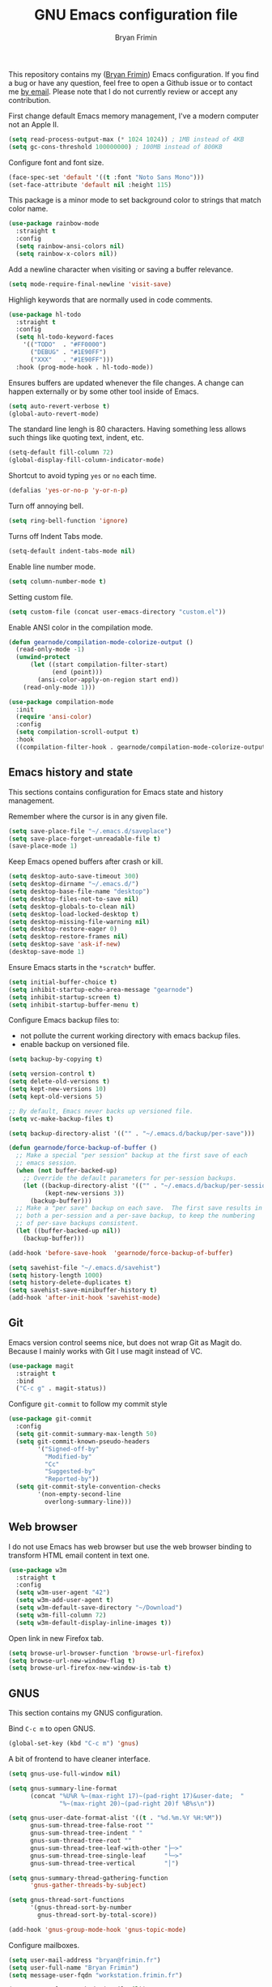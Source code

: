 #+TITLE: GNU Emacs configuration file
#+AUTHOR: Bryan Frimin
#+EMAIL: bryan@frimin.fr

This repository contains my ([[https://www.frimin.fr][Bryan Frimin]]) Emacs configuration. If you
find a bug or have any question, feel free to open a Github issue or to
contact me [[mailto:bryan@frimin.fr][by email]]. Please note that I do not currently review or
accept any contribution.

First change default Emacs memory management, I've a modern computer not
an Apple II.
#+BEGIN_SRC emacs-lisp
  (setq read-process-output-max (* 1024 1024)) ; 1MB instead of 4KB
  (setq gc-cons-threshold 100000000) ; 100MB instead of 800KB
#+END_SRC

Configure font and font size.
#+BEGIN_SRC emacs-lisp
  (face-spec-set 'default '((t :font "Noto Sans Mono")))
  (set-face-attribute 'default nil :height 115)
#+END_SRC

This package is a minor mode to set background color to strings that
match color name.
#+BEGIN_SRC emacs-lisp
  (use-package rainbow-mode
    :straight t
    :config
    (setq rainbow-ansi-colors nil)
    (setq rainbow-x-colors nil))
#+END_SRC

Add a newline character when visiting or saving a buffer relevance.
#+BEGIN_SRC emacs-lisp
  (setq mode-require-final-newline 'visit-save)
#+END_SRC

Highligh keywords that are normally used in code comments.
#+BEGIN_SRC emacs-lisp
  (use-package hl-todo
    :straight t
    :config
    (setq hl-todo-keyword-faces
	  '(("TODO"  . "#FF0000")
	    ("DEBUG" . "#1E90FF")
	    ("XXX"   . "#1E90FF")))
    :hook (prog-mode-hook . hl-todo-mode))
#+END_SRC

Ensures buffers are updated whenever the file changes. A change can
happen externally or by some other tool inside of Emacs.
#+BEGIN_SRC emacs-lisp
  (setq auto-revert-verbose t)
  (global-auto-revert-mode)
#+END_SRC

The standard line lengh is 80 characters. Having something less allows
such things like quoting text, indent, etc.
#+BEGIN_SRC emacs-lisp
  (setq-default fill-column 72)
  (global-display-fill-column-indicator-mode)
#+END_SRC

Shortcut to avoid typing =yes= or =no= each time.
#+BEGIN_SRC emacs-lisp
  (defalias 'yes-or-no-p 'y-or-n-p)
#+END_SRC

Turn off annoying bell.
#+BEGIN_SRC emacs-lisp
  (setq ring-bell-function 'ignore)
#+END_SRC

Turns off Indent Tabs mode.
#+BEGIN_SRC emacs-lisp
  (setq-default indent-tabs-mode nil)
#+END_SRC

Enable line number mode.
#+BEGIN_SRC emacs-lisp
  (setq column-number-mode t)
#+END_SRC

Setting custom file.
#+BEGIN_SRC emacs-lisp
  (setq custom-file (concat user-emacs-directory "custom.el"))
#+END_SRC

Enable ANSI color in the compilation mode.
#+BEGIN_SRC emacs-lisp
  (defun gearnode/compilation-mode-colorize-output ()
    (read-only-mode -1)
    (unwind-protect
        (let ((start compilation-filter-start)
              (end (point)))
          (ansi-color-apply-on-region start end))
      (read-only-mode 1)))

  (use-package compilation-mode
    :init
    (require 'ansi-color)
    :config
    (setq compilation-scroll-output t)
    :hook
    ((compilation-filter-hook . gearnode/compilation-mode-colorize-output)))
#+END_SRC

** Emacs history and state
This sections contains configuration for Emacs state and history
management.

Remember where the cursor is in any given file.
#+BEGIN_SRC emacs-lisp
  (setq save-place-file "~/.emacs.d/saveplace")
  (setq save-place-forget-unreadable-file t)
  (save-place-mode 1)
#+END_SRC

Keep Emacs opened buffers after crash or kill.
#+BEGIN_SRC emacs-lisp
  (setq desktop-auto-save-timeout 300)
  (setq desktop-dirname "~/.emacs.d/")
  (setq desktop-base-file-name "desktop")
  (setq desktop-files-not-to-save nil)
  (setq desktop-globals-to-clean nil)
  (setq desktop-load-locked-desktop t)
  (setq desktop-missing-file-warning nil)
  (setq desktop-restore-eager 0)
  (setq desktop-restore-frames nil)
  (setq desktop-save 'ask-if-new)
  (desktop-save-mode 1)
#+END_SRC

Ensure Emacs starts in the =*scratch*= buffer.
#+BEGIN_SRC emacs-lisp
  (setq initial-buffer-choice t)
  (setq inhibit-startup-echo-area-message "gearnode")
  (setq inhibit-startup-screen t)
  (setq inhibit-startup-buffer-menu t)
#+END_SRC

Configure Emacs backup files to:
- not pollute the current working directory with emacs backup files.
- enable backup on versioned file.
#+BEGIN_SRC emacs-lisp
  (setq backup-by-copying t)

  (setq version-control t)
  (setq delete-old-versions t)
  (setq kept-new-versions 10)
  (setq kept-old-versions 5)

  ;; By default, Emacs never backs up versioned file.
  (setq vc-make-backup-files t)

  (setq backup-directory-alist '(("" . "~/.emacs.d/backup/per-save")))

  (defun gearnode/force-backup-of-buffer ()
    ;; Make a special "per session" backup at the first save of each
    ;; emacs session.
    (when (not buffer-backed-up)
      ;; Override the default parameters for per-session backups.
      (let ((backup-directory-alist '(("" . "~/.emacs.d/backup/per-session")))
            (kept-new-versions 3))
        (backup-buffer)))
    ;; Make a "per save" backup on each save.  The first save results in
    ;; both a per-session and a per-save backup, to keep the numbering
    ;; of per-save backups consistent.
    (let ((buffer-backed-up nil))
      (backup-buffer)))

  (add-hook 'before-save-hook  'gearnode/force-backup-of-buffer)
#+END_SRC

#+BEGIN_SRC emacs-lisp
  (setq savehist-file "~/.emacs.d/savehist")
  (setq history-length 1000)
  (setq history-delete-duplicates t)
  (setq savehist-save-minibuffer-history t)
  (add-hook 'after-init-hook 'savehist-mode)
#+END_SRC

** Git
Emacs version control seems nice, but does not wrap Git as Magit
do. Because I mainly works with Git I use magit instead of VC.
#+BEGIN_SRC emacs-lisp
  (use-package magit
    :straight t
    :bind
    ("C-c g" . magit-status))
#+END_SRC

Configure =git-commit= to follow my commit style
#+BEGIN_SRC emacs-lisp
  (use-package git-commit
    :config
    (setq git-commit-summary-max-length 50)
    (setq git-commit-known-pseudo-headers
          '("Signed-off-by"
            "Modified-by"
            "Cc"
            "Suggested-by"
            "Reported-by"))
    (setq git-commit-style-convention-checks
          '(non-empty-second-line
            overlong-summary-line)))
#+END_SRC

** Web browser
I do not use Emacs has web browser but use the web browser binding to
transform HTML email content in text one.
#+BEGIN_SRC emacs-lisp
  (use-package w3m
    :straight t
    :config
    (setq w3m-user-agent "42")
    (setq w3m-add-user-agent t)
    (setq w3m-default-save-directory "~/Download")
    (setq w3m-fill-column 72)
    (setq w3m-default-display-inline-images t))
#+END_SRC

Open link in new Firefox tab.
#+BEGIN_SRC emacs-lisp
  (setq browse-url-browser-function 'browse-url-firefox)
  (setq browse-url-new-window-flag t)
  (setq browse-url-firefox-new-window-is-tab t)
#+END_SRC

** GNUS
This section contains my GNUS configuration.

Bind =C-c m= to open GNUS.
#+BEGIN_SRC emacs-lisp
  (global-set-key (kbd "C-c m") 'gnus)
#+END_SRC

A bit of frontend to have cleaner interface.
#+BEGIN_SRC emacs-lisp
  (setq gnus-use-full-window nil)

  (setq gnus-summary-line-format
        (concat "%U%R %~(max-right 17)~(pad-right 17)&user-date;  "
                "%~(max-right 20)~(pad-right 20)f %B%s\n"))

  (setq gnus-user-date-format-alist '((t . "%d.%m.%Y %H:%M"))
        gnus-sum-thread-tree-false-root ""
        gnus-sum-thread-tree-indent " "
        gnus-sum-thread-tree-root ""
        gnus-sum-thread-tree-leaf-with-other "├─≻"
        gnus-sum-thread-tree-single-leaf     "└─≻"
        gnus-sum-thread-tree-vertical        "│")

  (setq gnus-summary-thread-gathering-function
        'gnus-gather-threads-by-subject)

  (setq gnus-thread-sort-functions
        '(gnus-thread-sort-by-number
          gnus-thread-sort-by-total-score))

  (add-hook 'gnus-group-mode-hook 'gnus-topic-mode)
#+END_SRC

Configure mailboxes.
#+BEGIN_SRC emacs-lisp
  (setq user-mail-address "bryan@frimin.fr")
  (setq user-full-name "Bryan Frimin")
  (setq message-user-fqdn "workstation.frimin.fr")

  (setq gnus-select-method '(nnnil nil))
  (setq gnus-secondary-select-methods
        '((nntp "news.gwene.org")
          (nnimap "frimin"
                  (nnimap-address "imap.frimin.fr")
                  (nnimap-server-port 993)
                  (nnimap-stream ssl)
                  (nnir-search-engine imap)
                  (nnimap-inbox "INBOX")
                  (nnmail-expiry-target "nnimap+frimin:Deleted Messages")
                  (nnmail-expiry-wait immediate))
          (nnimap "gmail"
                  (nnimap-address "imap.gmail.com")
                  (nnimap-server-port 993)
                  (nnimap-stream ssl)
                  (nnir-search-engine imap)
                  (nnmail-expiry-target "nnimap+gmail:[Gmail]/Trash")
                  (nnmail-expiry-wait immediate))
          (nnimap "exograd"
                  (nnimap-address "imap.gmail.com")
                  (nnimap-server-port 993)
                  (nnimap-stream ssl)
                  (nnir-search-engine imap)
                  (nnmail-expiry-target "nnimap+exograd:[Gmail]/Trash")
                  (nnmail-expiry-wait immediate))))

  ;; Reply to mails with matching email address
  (setq gnus-posting-styles
        '((".*"
           (address "Bryan Frimin <bryan@frimin.fr>")
           (signature "Bryan Frimin\nhttps://www.frimin.fr\nbryan@frimin.fr")
           ("X-Message-SMTP-Method"
            "smtp smtp.frimin.fr 587 bryan@frimin.fr"))
          ("exograd"
           (address "Bryan Frimin <bryan.frimin@exograd.com")
           (signature "Bryan Frimin\nbryan.frimin@exograd.com")
           ("X-Message-SMTP-Method"
            "smtp smtp.gmail.com 587 bryan.frimin@exograd.com"))
          ("gmail"
           (address "Bryan Frimin <friminb@gmail.com>")
           ("X-Message-SMTP-Method"
            "smtp smtp.gmail.com 587 friminb@gmail.com"))))

  (setq gnus-message-archive-group
        '(("frimin" "Sent Messages")
          ("gmail" "[Gmail]/Sent Mail")
          ("exograd" "[Gmail]/Sent Mail")
          (".*" "Sent Messages")))

  (setq gnus-gcc-mark-as-read t)
#+END_SRC

Configure SMTP server.
#+BEGIN_SRC emacs-lisp
  (setq smtpmail-default-smtp-server "smtp.frimin.fr")
  (setq smtpmail-smtp-server "smtp.frimin.fr")
  (setq smtpmail-stream-type 'starttls)
  (setq smtpmail-smtp-service 587)
  (setq smtpmail-retries 7)
  (setq smtpmail-queue-mail nil)
  (setq send-mail-function 'smtpmail-send-it)
  (setq message-send-mail-function 'smtpmail-send-it)
#+END_SRC

Make GNUS not check for any new newsgroups and stops gnus from trying to
filter out outdated newsgroups.
#+BEGIN_SRC emacs-lisp
  (setq gnus-check-new-newsgroups nil)
  (setq gnus-check-bogus-newsgroups nil)
#+END_SRC

Kill mail buffer after sending an email.
#+BEGIN_SRC emacs-lisp
  (setq message-kill-buffer-on-exit t)
#+END_SRC

Don't deal with HTML news.
#+BEGIN_SRC emacs-lisp
  (setq mm-discouraged-alternatives '("text/html" "text/richtext"))
  (setq mm-text-html-renderer 'w3m)
  (setq gnus-blocked-images "ads")
#+END_SRC

** Languages
Understand =camelCaseWords= as many words instead of one long word.
#+BEGIN_SRC emacs-lisp
  (add-hook 'prog-mode-hook 'subword-mode)
#+END_SRC

See column for syntax with identation.
#+BEGIN_SRC emacs-lisp
  (use-package highlight-indent-guides
    :straight t
    :config
    (setq highlight-indent-guides-method 'column)
    :hook
    ((yaml-mode-hook . highlight-indent-guides-mode)))
#+END_SRC

*** Comment
Basic configuration for the =newcomment= mode.
- Replace =M-;= by =C-;=
- Remove comment with =C-:=
- Ident comment with =M-;=
#+BEGIN_SRC emacs-lisp
  (defun gearnode/comment (&optional arg)
    (interactive "*P")
    (if (use-region-p)
        (comment-dwim arg)
      (save-excursion
        (comment-line arg))))

  (use-package newcomment
    :config
    (setq comment-multi-line t)
    (setq comment-style 'multi-line)
    (setq comment-fill-column nil)
    (setq comment-empty-lines t)
    :bind
    (("C-;" . gearnode/comment)
     ("C-:" . comment-kill)
     ("M-;" . comment-indent)))
#+END_SRC

*** Ruby
Enable =ruby-mode= in various files that are not obvious Ruby files.
#+BEGIN_SRC emacs-lisp
  (defun gearnode/ruby-hook ()
    (setq-local fill-column 90))

  (use-package ruby-mode
    :hook
    (ruby-mode-hook . gearnode/ruby-hook)
    :mode
    (("Gemfile" . ruby-mode)
     ("Rakefile" . ruby-mode)
     ("\\.rake$" . ruby-mode)
     ("\\.rb$" . ruby-mode)
     ("\\.ru$" . ruby-mode)
     ("\\.gemspec$" . ruby-mode)
     ("\\.irbrc$" . ruby-mode)))
#+END_SRC

*** Erlang
#+BEGIN_SRC emacs-lisp
  (defun gearnode/erlang-hook ()
    (setq-local fill-column 78))

  (use-package erlang
    :load-path
    ("/usr/lib/erlang/lib/tools-3.4.2/emacs/")
    :config
    (setq erlang-electric-commands '())
    (setq erlang-man-download-url
          "https://erlang.org/download/otp_doc_man_23.1.tar.gz")
    (setq erlang-indent-level 2)
    :hook
    (erlang-mode-hook . display-fill-column-indicator-mode)
    (erlang-mode-hook . gearnode/erlang-hook)
    :mode
    (("\\.erl$" . erlang-mode)
     ("\\.hrl%" . erlang-mode)
     ("\\.app\\.src$" . erlang-mode)
     ("rebar\\.config" . erlang-mode)
     ("rebar\\.lock" . erlang-mode)))
#+END_SRC

Reconize =escript= shebang.
#+BEGIN_SRC emacs-lisp
  (add-to-list 'interpreter-mode-alist
               '("escript" . erlang-mode))

#+END_SRC

*** Docker
Support syntax highlighting for Dockerfile file.
#+BEGIN_SRC emacs-lisp
  (use-package dockerfile-mode
    :straight t
    :mode
    (("Dockerfile" . dockerfile-mode)
     ("Dockerfile\\.*" . dockerfile-mode)
     ("\\.dockerfile$" . dockerfile-mode)))
#+END_SRC

*** Markdown
Markdown rich editing support.
#+BEGIN_SRC emacs-lisp
  (use-package markdown-mode
    :straight t
    :config
    (setq markdown-fontify-code-blocks-natively t)
    :mode
    ("\\.md$"))
#+END_SRC

Enable editing of code block in indirect buffers using `C-c '`
#+BEGIN_SRC emacs-lisp
  (use-package edit-indirect
    :straight t
    :after markdown-mode)
#+END_SRC

*** YAML
Support syntax highlighting for YAML files.
#+BEGIN_SRC emacs-lisp
  (use-package yaml-mode
    :straight t
    :mode
    (("\\.yaml$" . yaml-mode)
     ("\\.yml$" . yaml-mode)))
#+END_SRC

*** Shell scripts
Enable =sh-mode= in various files that are not obvious shell scripts.
#+BEGIN_SRC emacs-lisp
  (use-package sh-script
    :mode
    (("PKGBUILD" . sh-mode)))
#+END_SRC

** Search
#+BEGIN_SRC emacs-lisp
  (use-package rg
    :straight t
    :config
    (rg-enable-default-bindings))
#+END_SRC

** Dired
#+BEGIN_SRC emacs-lisp
  (require 'dired)
#+END_SRC

Kill buffers of files/directories that are deleted in dired.
#+BEGIN_SRC emacs-lisp
  (setq dired-clean-up-buffers-too t)
#+END_SRC

Always copy directories recursively instead of asking every time.
#+BEGIN_SRC emacs-lisp
  (setq dired-recursive-copies 'always)
#+END_SRC

Ask before recursively deleting a directory.
#+BEGIN_SRC emacs-lisp
  (setq dired-recursive-deletes 'top)
#+END_SRC

Dired listing switches:
- =-a=: Do not ignore entries starting with .
- =-l=: Use long listing format.
- =-G=: Do not print group names like 'users'
- =-h=: Human-readable sizes like 1K, 234M, ..
- =-v=: Do natural sort .. so the file names starting with . will show
  up first.
- =-F=: Classify filenames by appending '*' to executables, '/' to
  directories, etc.
#+BEGIN_SRC emacs-lisp
  (setq dired-listing-switches "-alGhvF --group-directories-first")
#+END_SRC

** Project management
Basic projectile configuration.
#+BEGIN_SRC emacs-lisp
  (use-package projectile
    :straight t
    :init
    (projectile-mode +1)
    :config
    (setq projectile-project-search-path '("~/workspace"))
    (setq projectile-indexing-method 'alien)
    (setq projectile-sort-order 'access-time)
    (setq projectile-enable-caching t)
    (setq projectile-file-exists-remote-cache-expire (* 10 60))
    :bind
    (:map projectile-mode-map
          ("s-p" . projectile-command-map)
          ("C-c p" . projectile-command-map)))
#+END_SRC

* TO REFACTOR
#+BEGIN_SRC emacs-lisp
  (use-package helm
    :straight t
    :ensure t
    :config
    (helm-mode 1)
    (setq helm-always-two-window nil)
    (setq helm-default-display-buffer-functions '(display-buffer-in-side-window))
    (setq helm-display-buffer-default-height 16)
    (setq helm-buffer-max-length 30)
    (setq helm-boring-buffer-regexp-list
	  (list
	   "\\*"
	   "\\*Echo Area"
	   "\\*Minibuf"
	   "\\*Shell Command Output\\*"
	   "\\*helm "
	   "\\*godoc "))
    (global-set-key (kbd "M-x") 'helm-M-x)
    (global-set-key (kbd "C-x C-b") 'helm-buffers-list)
    (global-set-key (kbd "C-x C-f") 'helm-find-files))
#+END_SRC

#+BEGIN_SRC emacs-lisp
  (use-package emacs
    :config
    (setq frame-title-format '("%b"))
    (setq echo-keystrokes 0.25)
    (setq default-input-method "greek"))
#+END_SRC



